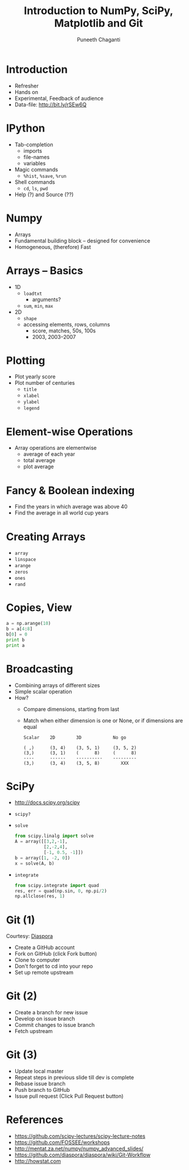 #+TITLE: Introduction to NumPy, SciPy, Matplotlib and Git
#+AUTHOR: Puneeth Chaganti
#+EMAIL: @punchagan
#+DESCRIPTION:
#+KEYWORDS:
#+LANGUAGE:  en
#+OPTIONS:   H:3 num:nil toc:t \n:nil @:t ::t |:t ^:t -:t f:t *:t <:t
#+OPTIONS:   TeX:t LaTeX:nil skip:nil d:nil todo:nil pri:nil tags:not-in-toc

* Introduction
  + Refresher
  + Hands on
  + Experimental, Feedback of audience
  + Data-file: http://bit.ly/rSEw6Q
* IPython
  + Tab-completion
    - imports
    - file-names
    - variables
  + Magic commands
    - =%hist=, =%save=, =%run=
  + Shell commands
    - =cd=, =ls=, =pwd=
  + Help (?) and Source (??)
* Numpy
  - Arrays
  - Fundamental building block -- designed for convenience
  - Homogeneous, (therefore) Fast
* Arrays -- Basics
  + 1D
    - =loadtxt=
      + arguments?
    - =sum=, =min=, =max=
  + 2D
    - =shape=
    - accessing elements, rows, columns
      + score, matches, 50s, 100s
      + 2003, 2003--2007
* Plotting
  + Plot yearly score
  + Plot number of centuries
    - =title=
    - =xlabel=
    - =ylabel=
    - =legend=
* Element-wise Operations
  + Array operations are elementwise
    - average of each year
    - total average
    - plot average
* Fancy & Boolean indexing
  + Find the years in which average was above 40
  + Find the average in all world cup years
* Creating Arrays
  - =array=
  - =linspace=
  - =arange=
  - =zeros=
  - =ones=
  - =rand=
* Copies, View
  #+begin_src python
    a = np.arange(10)
    b = a[4:8]
    b[0] = 0
    print b
    print a
  #+end_src
* Broadcasting
  + Combining arrays of different sizes
  + Simple scalar operation
  + How?
    - Compare dimensions, starting from last
    - Match when either dimension is one or None, or if dimensions are equal
    #+begin_example
    Scalar    2D        3D            No go

    ( ,)      (3, 4)    (3, 5, 1)     (3, 5, 2)
    (3,)      (3, 1)    (      8)     (      8)
    ----      ------    ----------    ---------
    (3,)      (3, 4)    (3, 5, 8)        XXX
    #+end_example
* SciPy
  + http://docs.scipy.org/scipy
  + =scipy?=
  + =solve=
    #+begin_src python
      from scipy.linalg import solve
      A = array([[3,2,-1],
                 [2,-2,4],
                 [-1, 0.5, -1]])
      b = array([1, -2, 0])
      x = solve(A, b)
    #+end_src
  + =integrate=
    #+begin_src python
      from scipy.integrate import quad
      res, err = quad(np.sin, 0, np.pi/2)
      np.allclose(res, 1)
    #+end_src
* Git (1)

  Courtesy: [[https://github.com/diaspora/diaspora/wiki/Git-Workflow][Diaspora]]

  - Create a GitHub account
  - Fork on GitHub (click Fork button)
  - Clone to computer
  - Don't forget to cd into your repo
  - Set up remote upstream
* Git (2)
  - Create a branch for new issue
  - Develop on issue branch
  - Commit changes to issue branch
  - Fetch upstream
* Git (3)
  - Update local master
  - Repeat steps in previous slide till dev is complete
  - Rebase issue branch
  - Push branch to GitHub
  - Issue pull request (Click Pull Request button)



* References
  + https://github.com/scipy-lectures/scipy-lecture-notes
  + https://github.com/FOSSEE/workshops
  + http://mentat.za.net/numpy/numpy_advanced_slides/
  + https://github.com/diaspora/diaspora/wiki/Git-Workflow
  + http://howstat.com

